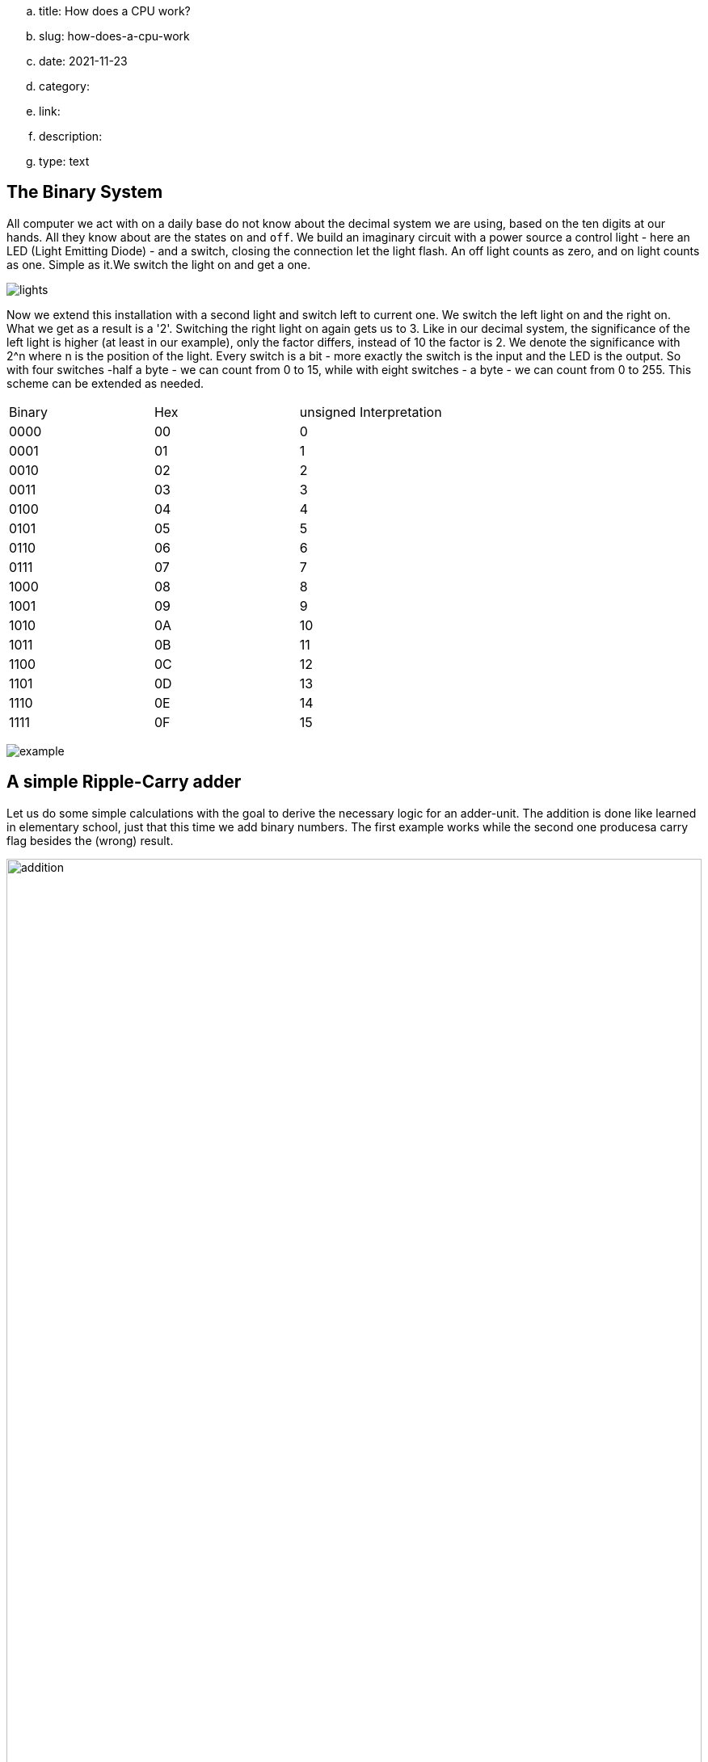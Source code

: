 .. title: How does a CPU work?
.. slug: how-does-a-cpu-work
.. date: 2021-11-23
// .. tags: draft
.. category:
.. link:
.. description:
.. type: text

==  The Binary System


All computer we act with on a daily base do not know about the decimal system we are using, based on the ten digits at our hands.
All they know about are the states `on` and `off`. We build an imaginary circuit with a power source a control light - here an LED (Light Emitting Diode)  - and a switch,
closing the connection let the light flash. An off light counts as zero, and on light counts as one. Simple as it.We switch the light on
and get a one.

image:../images/how_does_cpu/lights.png[title="A schematic of the imaginary circuit."]


Now we extend this installation with a second light and switch left to current one. We switch the left light on and the right on. What we get as a result is a '2'.
Switching the right light on again gets us to 3. Like in our decimal system, the significance of the left light is higher (at least in our example), only the factor differs,
instead of 10 the factor is 2. We denote the significance with 2^n where n is the position of the light. Every switch is a bit - more exactly the switch is the input and the
LED is the output. So with four switches -half a byte - we can count from 0 to 15, while with eight switches - a byte - we can count from 0 to 255. This scheme can be extended as needed.

|==============================================================
| Binary  | Hex |unsigned Interpretation 
|     0000| 00  |  0                       
|     0001| 01  |  1                      
|     0010| 02  |  2                      
|     0011| 03  |  3                      
|     0100| 04  |  4                      
|     0101| 05  |  5                       
|     0110| 06  |  6                       
|     0111| 07  |  7                       
|     1000| 08  |  8                      
|     1001| 09  |  9                     
|     1010| 0A  |  10               
|     1011| 0B  |  11         
|     1100| 0C  |  12             
|     1101| 0D  |  13          
|     1110| 0E  |  14       
|     1111| 0F  |  15      
|==============================================================


image:../images/how_does_cpu/example.jpg[title="showing the binary value 9 (unsigned w/ MSB left)."]


== A simple Ripple-Carry adder

Let us do some simple calculations with the goal to derive the necessary logic for an adder-unit.
The addition is done like learned in elementary school, just that this time we add binary numbers.
The first example works while the second one producesa carry flag besides the (wrong) result.

image:../images/how_does_cpu/addition.svg[width="100%"]

= Scheme for combinatorial circuit
We develop the RC-adder circuit according to the following scheme, 
applied to evaluate combinatorial circuits

. Define inputs and outputs 
. Construct truth table 
. Evaluate boolean equations / simplify 
. Draw optimized combinatorial circuit 

[cols="a,a",options="header"]
|===
Truth table for fulladder cell | fulladder cell |
||
[width="100%",cols="3,3,3,0,3,3",options="header"]
!===
! c_in ! A ! B !! c_out ! sum
! 0 ! 0 ! 0 !! 0 ! 0
! 0 ! 0 ! 1 !! 0 ! 1
! 0 ! 1 ! 0 !! 0 ! 1
! 0 ! 1 ! 1 !! 1 ! 0
! 1 ! 0 ! 0 !! 0 ! 1
! 1 ! 0 ! 1 !! 1 ! 0
! 1 ! 1 ! 0 !! 1 ! 0
! 1 ! 1 ! 1 !! 1 ! 1
!===
|image:../images/how_does_cpu/fulladder_cell.svg[width="100%"] 
|===

["latex","../images/sum-equations.svg",imgfmt="svg", width="100%"]
\Large
\[
\begin{aligned}
s & = (\overline{c_{in}} \land \overline{A} \land B) \lor (\overline{c_{in}} \land A \land {\overline{B}}) \lor (c_{in} \land \overline{A} \land \overline{B}) \lor (c_{in} \land A \land B) \\
& = \overline{c_{in}}(\overline{A} \land \overline{B) \lor (A \land \overline{B}) \lor c_{in}((\overline{A} \land \overline{B}) \lor (A \land B)) \\
& = \overline{c_{in}}(A \oplus B) \lor c_{in}(\overline{A \oplus B}) \\
& = A \oplus B \oplus c_{in}
\end{aligned}
\]

["latex","../images/carry-equations.svg",imgfmt="svg", width="100%"]
\Large
\[
\begin{aligned}
c_{out} & = \overline{c_{in}}(A \land B) \lor c_{in}(\overline{A} \land B) \lor c_{in}(A \land \overline{B}) \lor c_{in}(A \land B) \\
& = \overline{c_{in}}(\overline{A} \land \overline{B}) \lor (A \land \overline{B}) \lor c_{in}((\overline{A} \land \overline{B}) \lor (A \land B)) \\
& = \overline{c_{in}}(A \land B) \lor c_{in}[(\overline{A} \land B) \lor (A\land \overline{B}) \lor A \land B] \\
& = \overline{c_{in}}AB \lor c_{in}(A \oplus B) \lor c_{in}AB \\
& = (\overline{c_{in}} \lor  c_{in})AB \lor c_{in}(A\oplus B) \\
& = AB \lor c_{in}A \oplus B
\end{aligned}
\]

image:../images/how_does_cpu/fulladder_structure.svg[width="75%"]

== A simpler approach

Instead of the circuit of a fulladder cell, by only considering the both input signals
without the carry, we evaluate the half-adder cell.

[width="100%",cols="3,3,0,3,3",options="header"]
|===
| A | B || c_out | sum
| 0 | 0 || 0 | 0
| 0 | 1 || 0 | 1
| 1 | 0 || 0 | 1
| 1 | 1 || 1 | 0
|===

As we can see, the halfadder consists only of the two gates 'AND' and 'XOR'.
Two halfadder and a separate 'OR'-gate for the carry-signal result in a fulladder.

["latex","../images/half-adder.svg",imgfmt="svg", width="30%"]
\large
\[
\begin{array}{c}
c = x \land y \\
s = x \oplus y
\end{array}
\]

image:../images/how_does_cpu/halfadder_structure.svg[width="75%"]
image:../images/how_does_cpu/halfadder2fulladder.svg[width="75%"]

== Carry-Lookahead Adder

To avoid the long delay for the carry signal in the rc-adder, 
the carry-Lookahead has been developed.
The signals, (g)enerate and (p)ropagate are defined as follows
(i being the index of the significance):

["latex","../images/generate_propagate.svg",imgfmt="svg", width="30%"]
\large
\[
\begin{array}{c}
g_{i} = a_{i} \land b_{i} \\
p_{i} = a_{i} \lor b_{i} 
\end{array}
\]

From these helper signals the next carry-value is calculated:

["latex","../images/carry_lookahead.svg",imgfmt="svg", width="40%"]
\large
\[
c_{i+1} = g_{i} \lor c_{i} \land p_{i} 
\]

["latex","../images/carry_lookaheads.svg",imgfmt="svg", width="95%"]
\large
\[
\begin{aligned}
c_{1} & = g_{0} \lor c_{0}p_{0} \\
c_{2} & = g_{1} \lor (g_{0} \lor c_{0}p_{0})p_{1} = g_{1} \lor g_{0}p_{1} \lor c_{0}p_{0})p_{1} \\
c_{3} & = g_{2} \lor c_{2}p_{2} = g_{2} \lor (g_{1} \lor g_{0}p_{1} \lor c_{0}p_{0}p_{1})p_{2} \\
 & = g_{2} \lor g_{1}p_{2} \lor g_{0}p_{1}p_{2} \lor c_{0}p_{0}p_{1}p_{2} \\
\end{aligned}
\]

[width="100%",col="a"]
|===
| *Ripple-Carry Adder*
|image:../images/how_does_cpu/fulladder_array.svg[width="100%"]
| *Carry-Lookahead Adder* 
|image:../images/how_does_cpu/cla_fulladder_array.svg[width="100%"]
|===


////
==  A simple adder


So now we know what the binary system is and how to count and add in. But if we want also to subtract we are still missing something - the knowledge how negative numbers are mapped in this system /logic.


==  One and two's complement


The figure below shows an illustration of the range of numbers on a circle.
the upper plane showing the positive interpreted numbers, the lower plane
the negative interpreted numbers.

.Unit circle with numbering
image:../images/how_does_cpu/digitcircle.svg[]
////
